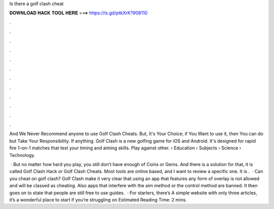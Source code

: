 Is there a golf clash cheat



𝐃𝐎𝐖𝐍𝐋𝐎𝐀𝐃 𝐇𝐀𝐂𝐊 𝐓𝐎𝐎𝐋 𝐇𝐄𝐑𝐄 ===> https://is.gd/ptkXrK?908110



.



.



.



.



.



.



.



.



.



.



.



.

And We Never Recommend anyone to use Golf Clash Cheats. But, It's Your Choice; if You Want to use it, then You can do but Take Your Responsibility. If anything. Golf Clash is a new golfing game for iOS and Android. It's designed for rapid fire 1-on-1 matches that test your timing and aiming skills. Play against other.  › Education › Subjects › Science › Technology.

 · But no matter how hard you play, you still don’t have enough of Coins or Gems. And there is a solution for that, it is called Golf Clash Hack or Golf Clash Cheats. Most tools are online based, and I want to review a specific one. It is .  · Can you cheat on golf clash? Golf Clash make it very clear that using an app that features any form of overlay is not allowed and will be classed as cheating. Also apps that interfere with the aim method or the control method are banned. It then goes on to state that people are still free to use guides.  · For starters, there’s  A simple website with only three articles, it’s a wonderful place to start if you’re struggling on Estimated Reading Time: 2 mins.
